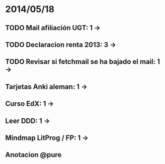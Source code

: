 * 2014/05/18
** TODO Mail afiliación UGT: 1 ->
** TODO Declaracion renta 2013: 3 ->
** TODO Revisar si fetchmail se ha bajado el mail: 1 ->
** Tarjetas Anki aleman: 1 ->
** Curso EdX: 1 ->
** Leer DDD: 1 ->
** Mindmap LitProg / FP: 1 ->
** Anotacion @pure
